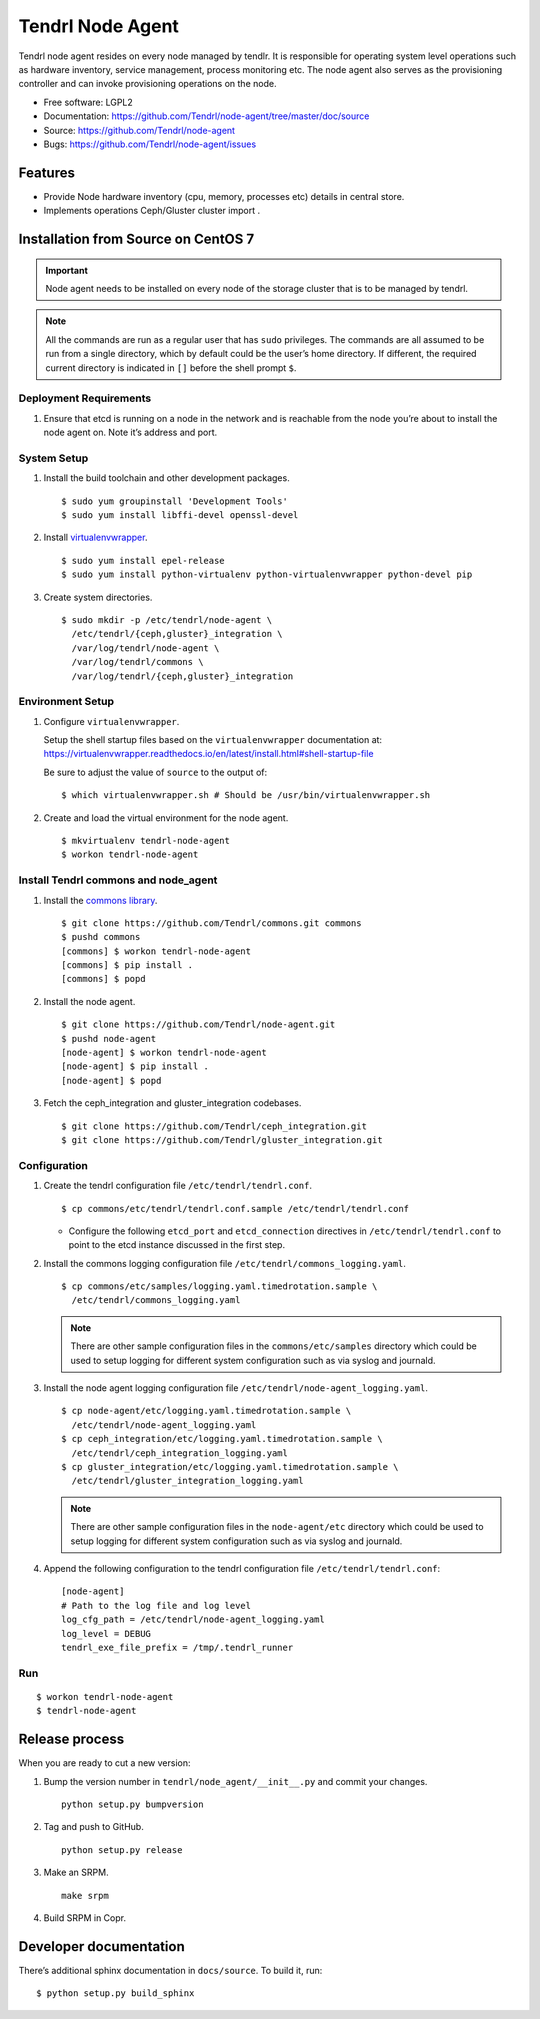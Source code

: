.. vim: tw=79

==================
 Tendrl Node Agent
==================

Tendrl node agent resides on every node managed by tendlr. It is
responsible for operating system level operations such as hardware
inventory, service management, process monitoring etc. The node agent
also serves as the provisioning controller and can invoke provisioning
operations on the node.

-  Free software: LGPL2

-  Documentation:
   https://github.com/Tendrl/node-agent/tree/master/doc/source

-  Source: https://github.com/Tendrl/node-agent

-  Bugs: https://github.com/Tendrl/node-agent/issues

|Build status| |Coverage|

Features
========

-  Provide Node hardware inventory (cpu, memory, processes etc) details
   in central store.

-  Implements operations Ceph/Gluster cluster import .

Installation from Source on CentOS 7
====================================

.. important::

    Node agent needs to be installed on every node of the storage
    cluster that is to be managed by tendrl.

.. note::

    All the commands are run as a regular user that has ``sudo``
    privileges. The commands are all assumed to be run from a single
    directory, which by default could be the user’s home directory. If
    different, the required current directory is indicated in ``[]``
    before the shell prompt ``$``.

Deployment Requirements
-----------------------

#. Ensure that etcd is running on a node in the network and is reachable
   from the node you’re about to install the node agent on. Note it’s
   address and port.

System Setup
------------

#. Install the build toolchain and other development packages.

   ::

       $ sudo yum groupinstall 'Development Tools'
       $ sudo yum install libffi-devel openssl-devel

#. Install
   `virtualenvwrapper <https://virtualenvwrapper.readthedocs.io/>`__.

   ::

       $ sudo yum install epel-release
       $ sudo yum install python-virtualenv python-virtualenvwrapper python-devel pip

#. Create system directories.

   ::

       $ sudo mkdir -p /etc/tendrl/node-agent \
         /etc/tendrl/{ceph,gluster}_integration \
         /var/log/tendrl/node-agent \
         /var/log/tendrl/commons \
         /var/log/tendrl/{ceph,gluster}_integration

Environment Setup
-----------------

#. Configure ``virtualenvwrapper``.

   Setup the shell startup files based on the ``virtualenvwrapper``
   documentation at:
   https://virtualenvwrapper.readthedocs.io/en/latest/install.html#shell-startup-file

   Be sure to adjust the value of ``source`` to the output of:

   ::

       $ which virtualenvwrapper.sh # Should be /usr/bin/virtualenvwrapper.sh

#. Create and load the virtual environment for the node agent.

   ::

       $ mkvirtualenv tendrl-node-agent
       $ workon tendrl-node-agent

Install Tendrl commons and node\_agent
--------------------------------------

#. Install the `commons library <https://github.com/Tendrl/commons>`__.

   ::

       $ git clone https://github.com/Tendrl/commons.git commons
       $ pushd commons
       [commons] $ workon tendrl-node-agent
       [commons] $ pip install .
       [commons] $ popd

#. Install the node agent.

   ::

       $ git clone https://github.com/Tendrl/node-agent.git
       $ pushd node-agent
       [node-agent] $ workon tendrl-node-agent
       [node-agent] $ pip install .
       [node-agent] $ popd

#. Fetch the ceph\_integration and gluster\_integration codebases.

   ::

       $ git clone https://github.com/Tendrl/ceph_integration.git
       $ git clone https://github.com/Tendrl/gluster_integration.git

Configuration
-------------

#. Create the tendrl configuration file ``/etc/tendrl/tendrl.conf``.

   ::

       $ cp commons/etc/tendrl/tendrl.conf.sample /etc/tendrl/tendrl.conf

   * Configure the following ``etcd_port`` and ``etcd_connection``
     directives in ``/etc/tendrl/tendrl.conf`` to point to the etcd
     instance discussed in the first step.

#. Install the commons logging configuration file
   ``/etc/tendrl/commons_logging.yaml``.

   ::

       $ cp commons/etc/samples/logging.yaml.timedrotation.sample \
         /etc/tendrl/commons_logging.yaml

   .. note::

       There are other sample configuration files in the
       ``commons/etc/samples`` directory which could be used to setup
       logging for different system configuration such as via syslog and
       journald.

#. Install the node agent logging configuration file
   ``/etc/tendrl/node-agent_logging.yaml``.

   ::

       $ cp node-agent/etc/logging.yaml.timedrotation.sample \
         /etc/tendrl/node-agent_logging.yaml
       $ cp ceph_integration/etc/logging.yaml.timedrotation.sample \
         /etc/tendrl/ceph_integration_logging.yaml
       $ cp gluster_integration/etc/logging.yaml.timedrotation.sample \
         /etc/tendrl/gluster_integration_logging.yaml

   .. note::

       There are other sample configuration files in the ``node-agent/etc``
       directory which could be used to setup logging for different system
       configuration such as via syslog and journald.

#. Append the following configuration to the tendrl configuration file
   ``/etc/tendrl/tendrl.conf``:

   ::

       [node-agent]
       # Path to the log file and log level
       log_cfg_path = /etc/tendrl/node-agent_logging.yaml
       log_level = DEBUG
       tendrl_exe_file_prefix = /tmp/.tendrl_runner

Run
---

::

    $ workon tendrl-node-agent
    $ tendrl-node-agent

Release process
===============

When you are ready to cut a new version:

#. Bump the version number in ``tendrl/node_agent/__init__.py`` and commit your
   changes.
   ::

      python setup.py bumpversion

#. Tag and push to GitHub.
   ::

      python setup.py release

#. Make an SRPM.
   ::

      make srpm

#. Build SRPM in Copr.


Developer documentation
=======================

There’s additional sphinx documentation in ``docs/source``. To build it,
run:

::

    $ python setup.py build_sphinx

.. |Build status| image:: https://travis-ci.org/Tendrl/node-agent.svg?branch=master
.. |Coverage| image:: https://coveralls.io/repos/github/Tendrl/node-agent/badge.svg?branch=master

